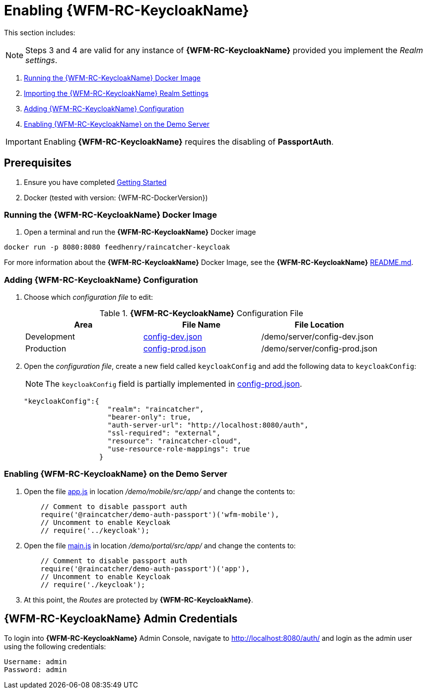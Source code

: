 [id='pro-keycloak-enablement-{chapter}']
= Enabling {WFM-RC-KeycloakName}

This section includes:

NOTE: Steps 3 and 4 are valid for any instance of *{WFM-RC-KeycloakName}* provided you implement the _Realm settings_.

. xref:pro-run-keycloak-docker-image-{chapter}[Running the {WFM-RC-KeycloakName} Docker Image]
. xref:pro-adding-keycloak-configuration-{chapter}[Importing the {WFM-RC-KeycloakName} Realm Settings]
. xref:pro-adding-keycloak-configuration-{chapter}[Adding {WFM-RC-KeycloakName} Configuration]
. xref:pro-enabling-keycloak-on-the-demo-server-{chapter}[Enabling {WFM-RC-KeycloakName} on the Demo Server]

IMPORTANT: Enabling *{WFM-RC-KeycloakName}* requires the disabling of *PassportAuth*.

== Prerequisites

. Ensure you have completed xref:getting-started[Getting Started]
. Docker (tested with version: {WFM-RC-DockerVersion})

[id='pro-run-keycloak-docker-image-{chapter}']
[discrete]
=== Running the {WFM-RC-KeycloakName} Docker Image

. Open a terminal and run the *{WFM-RC-KeycloakName}* Docker image

[source,bash]
----
docker run -p 8080:8080 feedhenry/raincatcher-keycloak
----

For more information about the *{WFM-RC-KeycloakName}* Docker Image, see the *{WFM-RC-KeycloakName}* link:{WFM-RC-KeycloakDockerURL}{WFM-RC-Branch}/README.md[README.md].

[id=pro-adding-keycloak-configuration-{chapter}]
[discrete]
=== Adding {WFM-RC-KeycloakName} Configuration

. Choose which _configuration file_ to edit:
+
.*{WFM-RC-KeycloakName}* Configuration File
|===
|Area |File Name | File Location

|Development
|link:{WFM-RC-CoreURL}{WFM-RC-Branch}/demo/server/config-dev.json[config-dev.json]
|/demo/server/config-dev.json

|Production
|link:{WFM-RC-CoreURL}{WFM-RC-Branch}/demo/server/config-prod.json[config-prod.json]
|/demo/server/config-prod.json

|===
+
. Open the _configuration file_, create a new field called `keycloakConfig` and add the following data to `keycloakConfig`:
+
NOTE: The `keycloakConfig` field is partially implemented in link:{WFM-RC-CoreURL}{WFM-RC-Branch}/demo/server/config-prod.json[config-prod.json].
+
[source,javascript]
----
"keycloakConfig":{
                    "realm": "raincatcher",
                    "bearer-only": true,
                    "auth-server-url": "http://localhost:8080/auth",
                    "ssl-required": "external",
                    "resource": "raincatcher-cloud",
                    "use-resource-role-mappings": true
                  }
----


[id=pro-enabling-keycloak-on-the-demo-server-{chapter}]
[discrete]
=== Enabling {WFM-RC-KeycloakName} on the Demo Server

. Open the file link:{WFM-RC-AngularJsURL}{WFM-RC-Branch}/demo/mobile/src/app/app.js[app.js] in location _/demo/mobile/src/app/_ and change the contents to:
+
[source,javascript]
----
    // Comment to disable passport auth
    require('@raincatcher/demo-auth-passport')('wfm-mobile'),
    // Uncomment to enable Keycloak
    // require('../keycloak');
----
+
. Open the file link:{WFM-RC-AngularJsURL}{WFM-RC-Branch}/demo/portal/src/app/main.js[main.js] in location _/demo/portal/src/app/_ and change the contents to:
+
[source,javascript]
----
    // Comment to disable passport auth
    require('@raincatcher/demo-auth-passport')('app'),
    // Uncomment to enable Keycloak
    // require('./keycloak');
----
+
. At this point, the _Routes_ are protected by *{WFM-RC-KeycloakName}*.


== {WFM-RC-KeycloakName} Admin Credentials

To login into *{WFM-RC-KeycloakName}* Admin Console, navigate to http://localhost:8080/auth/ and login as the admin user using the following credentials:

    Username: admin
    Password: admin
